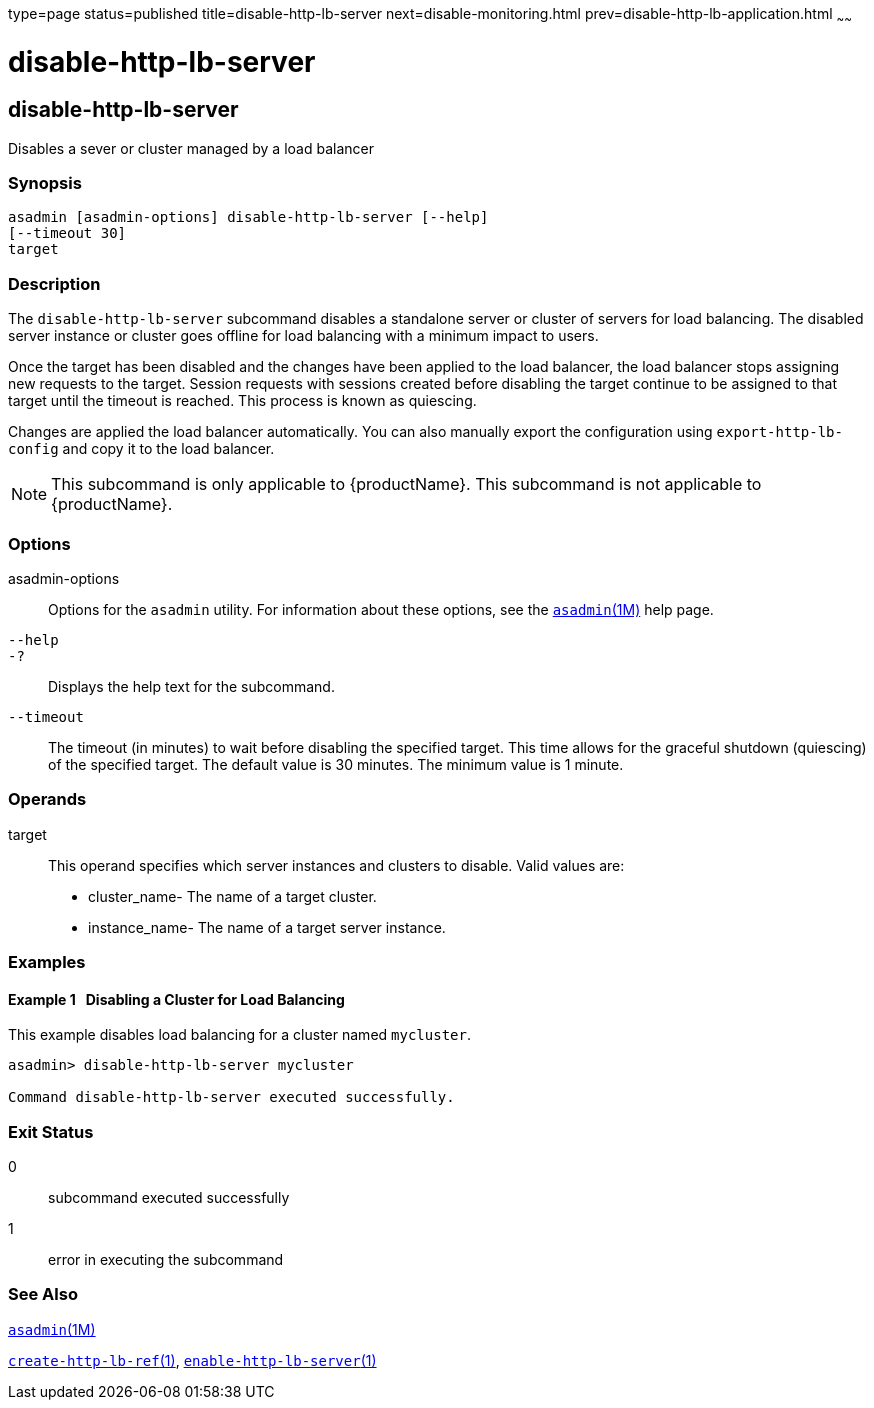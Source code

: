 type=page
status=published
title=disable-http-lb-server
next=disable-monitoring.html
prev=disable-http-lb-application.html
~~~~~~

= disable-http-lb-server

[[disable-http-lb-server]]

== disable-http-lb-server

Disables a sever or cluster managed by a load balancer

=== Synopsis

[source]
----
asadmin [asadmin-options] disable-http-lb-server [--help]
[--timeout 30]
target
----

=== Description

The `disable-http-lb-server` subcommand disables a standalone server or
cluster of servers for load balancing. The disabled server instance or
cluster goes offline for load balancing with a minimum impact to users.

Once the target has been disabled and the changes have been applied to
the load balancer, the load balancer stops assigning new requests to the
target. Session requests with sessions created before disabling the
target continue to be assigned to that target until the timeout is
reached. This process is known as quiescing.

Changes are applied the load balancer automatically. You can also
manually export the configuration using `export-http-lb-config` and copy
it to the load balancer.


[NOTE]
====
This subcommand is only applicable to {productName}. This
subcommand is not applicable to {productName}.
====


=== Options

asadmin-options::
  Options for the `asadmin` utility. For information about these
  options, see the xref:asadmin.adoc#asadmin[`asadmin`(1M)] help page.
`--help`::
`-?`::
  Displays the help text for the subcommand.
`--timeout`::
  The timeout (in minutes) to wait before disabling the specified
  target. This time allows for the graceful shutdown (quiescing) of the
  specified target. The default value is 30 minutes. The minimum value
  is 1 minute.

=== Operands

target::
  This operand specifies which server instances and clusters to disable.
  Valid values are:

  * cluster_name- The name of a target cluster.
  * instance_name- The name of a target server instance.

=== Examples

[[sthref1060]]

==== Example 1   Disabling a Cluster for Load Balancing

This example disables load balancing for a cluster named `mycluster`.

[source]
----
asadmin> disable-http-lb-server mycluster

Command disable-http-lb-server executed successfully.
----

=== Exit Status

0::
  subcommand executed successfully
1::
  error in executing the subcommand

=== See Also

xref:asadmin.adoc#asadmin[`asadmin`(1M)]

xref:create-http-lb-ref.adoc#create-http-lb-ref[`create-http-lb-ref`(1)],
xref:enable-http-lb-server.adoc#enable-http-lb-server[`enable-http-lb-server`(1)]



